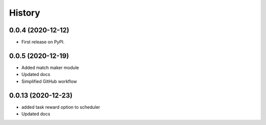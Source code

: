 =======
History
=======

0.0.4 (2020-12-12)
------------------

* First release on PyPI.

0.0.5 (2020-12-19)
------------------

* Added match maker module
* Updated docs
* Simplified GitHub workflow

0.0.13 (2020-12-23)
-------------------

* added task reward option to scheduler
* Updated docs

